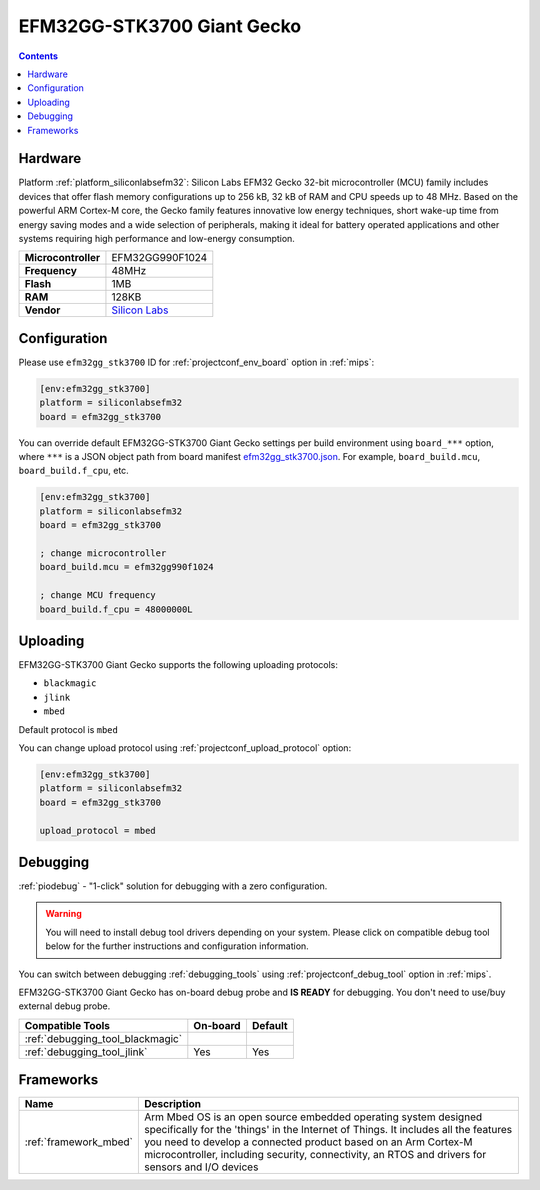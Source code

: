
.. _board_siliconlabsefm32_efm32gg_stk3700:

EFM32GG-STK3700 Giant Gecko
===========================

.. contents::

Hardware
--------

Platform :ref:`platform_siliconlabsefm32`: Silicon Labs EFM32 Gecko 32-bit microcontroller (MCU) family includes devices that offer flash memory configurations up to 256 kB, 32 kB of RAM and CPU speeds up to 48 MHz. Based on the powerful ARM Cortex-M core, the Gecko family features innovative low energy techniques, short wake-up time from energy saving modes and a wide selection of peripherals, making it ideal for battery operated applications and other systems requiring high performance and low-energy consumption.

.. list-table::

  * - **Microcontroller**
    - EFM32GG990F1024
  * - **Frequency**
    - 48MHz
  * - **Flash**
    - 1MB
  * - **RAM**
    - 128KB
  * - **Vendor**
    - `Silicon Labs <https://www.silabs.com/products/development-tools/mcu/32-bit/efm32-giant-gecko-starter-kit?utm_source=platformio.org&utm_medium=docs>`__


Configuration
-------------

Please use ``efm32gg_stk3700`` ID for :ref:`projectconf_env_board` option in :ref:`mips`:

.. code-block:: ini

  [env:efm32gg_stk3700]
  platform = siliconlabsefm32
  board = efm32gg_stk3700

You can override default EFM32GG-STK3700 Giant Gecko settings per build environment using
``board_***`` option, where ``***`` is a JSON object path from
board manifest `efm32gg_stk3700.json <https://github.com/platformio/platform-siliconlabsefm32/blob/master/boards/efm32gg_stk3700.json>`_. For example,
``board_build.mcu``, ``board_build.f_cpu``, etc.

.. code-block:: ini

  [env:efm32gg_stk3700]
  platform = siliconlabsefm32
  board = efm32gg_stk3700

  ; change microcontroller
  board_build.mcu = efm32gg990f1024

  ; change MCU frequency
  board_build.f_cpu = 48000000L


Uploading
---------
EFM32GG-STK3700 Giant Gecko supports the following uploading protocols:

* ``blackmagic``
* ``jlink``
* ``mbed``

Default protocol is ``mbed``

You can change upload protocol using :ref:`projectconf_upload_protocol` option:

.. code-block:: ini

  [env:efm32gg_stk3700]
  platform = siliconlabsefm32
  board = efm32gg_stk3700

  upload_protocol = mbed

Debugging
---------

:ref:`piodebug` - "1-click" solution for debugging with a zero configuration.

.. warning::
    You will need to install debug tool drivers depending on your system.
    Please click on compatible debug tool below for the further
    instructions and configuration information.

You can switch between debugging :ref:`debugging_tools` using
:ref:`projectconf_debug_tool` option in :ref:`mips`.

EFM32GG-STK3700 Giant Gecko has on-board debug probe and **IS READY** for debugging. You don't need to use/buy external debug probe.

.. list-table::
  :header-rows:  1

  * - Compatible Tools
    - On-board
    - Default
  * - :ref:`debugging_tool_blackmagic`
    -
    -
  * - :ref:`debugging_tool_jlink`
    - Yes
    - Yes

Frameworks
----------
.. list-table::
    :header-rows:  1

    * - Name
      - Description

    * - :ref:`framework_mbed`
      - Arm Mbed OS is an open source embedded operating system designed specifically for the 'things' in the Internet of Things. It includes all the features you need to develop a connected product based on an Arm Cortex-M microcontroller, including security, connectivity, an RTOS and drivers for sensors and I/O devices
